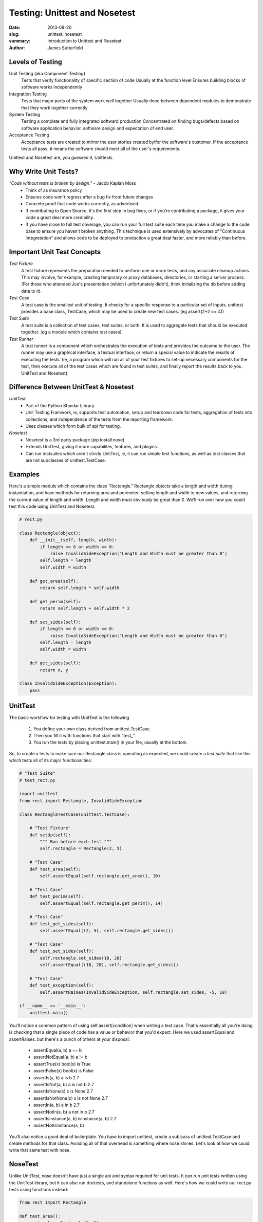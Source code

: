 Testing: Unittest and Nosetest
##############################

:date: 2013-08-20
:slug: unittest_nosetest
:summary: Introduction to Unittest and Nosetest
:author: James Sutterfield

Levels of Testing
-----------------
Unit Testing (aka Component Testing)
    Tests that verify functionality of specific section of code
    Usually at the function level
    Ensures building blocks of software works independently
Integration Testing
    Tests that major parts of the system work well together
    Usually done between dependent modules to demonstrate that they work together correctly
System Testing
    Testing a complete and fully integrated softward production
    Concentrated on finding bugs/defects based on software application behavior, software design and expectation of end
    user.
Acceptance Testing
    Acceptance tests are created to mirror the user stories created by/for the software's customer. 
    If the acceptance tests all pass, it means the software should meet all of the user's requirements. 

Unittest and Nosetest are, you guessed it, Unittests.

Why Write Unit Tests?
---------------------
*"Code without tests is broken by design."* - Jacob Kaplan Moss
    * Think of as insurance policy
    * Ensures code won't regress after a bug fix from future changes
    * Concrete proof that code works correctly, as advertised
    * If contributing to Open Source, it's the first step in bug fixes, or if you're contributing a package, it gives your code a great deal more credibility.
    * If you have close to full test coverage, you can run your full test suite each time you make a change to the code base to ensure you haven't broken anything. This technique is used extensively by advocates of "Continuous Integretation" and allows code to be deployed to production a great deal faster, and more reliably than before.

Important Unit Test Concepts
----------------------------
*Test Fixture*
    A test fixture represents the preparation needed to perform one or more tests, and any associate cleanup actions. This may involve, for example, creating temporary or proxy databases, directories, or starting a server process. (For those who attended Joe's presentation (which I unfortunately didn't), think initializing the db before adding data to it).
*Test Case*
    A test case is the smallest unit of testing. It checks for a specific response to a particular set of inputs. unittest provides a base class, TestCase, which may be used to create new test cases. (eg assert(2+2 == 4)) 
*Test Suite*
    A test suite is a collection of test cases, test suites, or both. It is used to aggregate tests that should be executed together. (eg a module which contains test cases)
*Test Runner*
    A test runner is a component which orchestrates the execution of tests and provides the outcome to the user. The runner may use a graphical interface, a textual interface, or return a special value to indicate the results of executing the tests. (ie, a program which will run all of your test fixtures to set-up necessary components for the test, then execute all of the test cases which are found in test suites, and finally report the results back to you. UnitTest and Nosetest).

Difference Between UnitTest & Nosetest
--------------------------------------
*UnitTest*
    * Part of the Python Standar Library
    * Unit Testing Framwork, ie, supports test automation, setup and teardown code for tests, aggregation of tests into collections, and independence of the tests from the reporting framework. 
    * Uses classes which form bulk of api for testing.
*Nosetest*
    * Nosetest is a 3rd party package (pip install nose)
    * Extends UnitTest, giving it more capabilites, features, and plugins. 
    * Can run testsuites which aren't stricly UnitTest, ie, it can run simple test functions, as well as test classes that are not subclasses of unittest.TestCase.

Examples
--------
Here's a simple module which contains the class "Rectangle." Rectangle objects take a length and width during instantiation,
and have methods for returning area and perimeter, setting length and width to new values, and returning the current value of length and width. Length and width must obviously be great than 0. We'll run over how you could test this code using UnitTest and Nosetest.

.. code-block:: python

    # rect.py

    class Rectangle(object):
        def __init__(self, length, width):
            if length <= 0 or width <= 0:
                raise InvalidSideException("Length and Width must be greater than 0")
            self.length = length
            self.width = width

        def get_area(self):
            return self.length * self.width

        def get_perim(self):
            return self.length + self.width * 2

        def set_sides(self):
            if length <= 0 or width <= 0:
                raise InvalidSideException("Length and Width must be greater than 0")
            self.length = length
            self.width = width

        def get_sides(self):
            return x, y

    class InvalidSideException(Exception):
        pass


UnitTest
--------
The basic workflow for testing with UnitTest is the following

    1) You define your own class derived from unittest.TestCase.
    2) Then you fill it with functions that start with "test_".
    3) You run the tests by placing unittest.main() in your file, usually at the bottom.

So, to create a tests to make sure our Rectangle class is operating as expected, we could create
a *test suite* that like this which tests all of its major functionalities:

.. code-block:: python

    # "Test Suite"
    # test_rect.py

    import unittest
    from rect import Rectangle, InvalidSideException

    class RectangleTestCase(unittest.TestCase):

        # "Test Fixture"
        def setUp(self):
            """ Ran before each test """
            self.rectangle = Rectangle(2, 5)

        # "Test Case"
        def test_area(self):
            self.assertEqual(self.rectangle.get_area(), 10)

        # "Test Case"
        def test_perim(self):
            self.assertEqual(self.rectangle.get_perim(), 14)

        # "Test Case"
        def test_get_sides(self):
            self.assertEqual((2, 5), self.rectangle.get_sides())

        # "Test Case"
        def test_set_sides(self):
            self.rectangle.set_sides(10, 20)
            self.assertEqual((10, 20), self.rectangle.get_sides())

        # "Test Case"
        def test_exception(self):
            self.assertRaises(InvalidSideException, self.rectangle.set_sides, -5, 10)

    if __name__ == '__main__':
        unittest.main()

You'll notice a common pattern of using self.assert[condition] when writing a test case. That's essentially all you're doing is checking that a single piece of code has a value or behavior that you'd expect. Here we used assertEqual and assertRaises. but there's a bunch of others at your disposal\:

    * assertEqual(a, b)   a == b   
    * assertNotEqual(a, b)    a != b   
    * assertTrue(x)   bool(x) is True  
    * assertFalse(x)  bool(x) is False     
    * assertIs(a, b)  a is b  2.7
    * assertIsNot(a, b)   a is not b  2.7
    * assertIsNone(x) x is None   2.7
    * assertIsNotNone(x)  x is not None   2.7
    * assertIn(a, b)  a in b  2.7
    * assertNotIn(a, b)   a not in b  2.7
    * assertIsInstance(a, b)  isinstance(a, b)    2.7
    * assertNotIsInstance(a, b)

You'll also notice a good deal of boilerplate. You have to import unittest, create a sublcass of unittest.TestCase and create methods for that class. Avoiding all of that overhead is something where nose shines. Let's look at how we could write that same test with nose.

NoseTest
--------
Unlike UnitTest, nose doesn't have just a single api and syntax required for unit tests. It can run unit tests written using the UnitTest library, but it can also run doctests, and standalone functions as well. Here's how we could write our rect.py tests using functions instead\:

.. code-block:: python

    from rect import Rectangle

    def test_area():
        rectangle = Rectangle(2, 5)
        assert rectangle.get_area() == 10

    def test_perim():
        rectangle = Rectangle(2, 5)
        assert rectangle.get_perim() == 14

    def test_get_sides():
        rectangle = Rectangle(2, 5)
        assert rectangle.get_sides() == (2, 5)

    def test_set_sides():
        rectangle = Rectangle(2, 5)
        rectangle.set_sides(10, 20)
        assert rectangle.get_sides() == (10, 20)

**Much** less boilerplate to get the tests up and running. Here, nose is really just running as a stripped down test runner. It finds testcases, executes them, and reports back the results. If you were also felt inclined to use doctests in your code (be warned: Liz will probably yell at you for this), you could do that as well. Here's our rect.py module with a doc test included:

.. code-block:: python

    # rect.py w/ doctests

    class Rectangle(object):
        """
        >>> x = Rectangle(5, 5)
        >>> x.get_area()
        5
        """
        def __init__(self, length, width):
            if length <= 0 or width <= 0:
                raise InvalidSideException("Length and Width must be greater than 0")
            self.length = length
            self.width = width

        def get_area(self):
            return self.length * self.width

        def get_perim(self):
            return self.length + self.width * 2

        def set_sides(self, length, width):
            if length <= 0 or width <= 0:
                raise InvalidSideException("Length and Width must be greater than 0")
            self.length = length
            self.width = width

        def get_sides(self):
            return self.length, self.width

    class InvalidSideException(Exception):
        pass

To have nose look for doctests, just be sure to include the --with-doctest option.

Nose doesn't have to operate as a minimalistic testing framework either, it supports fixtures at the module, class, and function level. Here's our test_rect.py written with a set-up fixture which creates our instance of rectangle each time:

.. code-block:: python

    from rect import Rectangle
    from nose import with_setup

    def setup_function():
        global rectangle
        rectangle = Rectangle(2, 5)

    @with_setup(setup_function)
    def test_area():
        assert rectangle.get_area() == 10

    @with_setup(setup_function)
    def test_perim():
        assert rectangle.get_perim() == 14

    @with_setup(setup_function)
    def test_get_sides():
        assert rectangle.get_sides() == (2, 5)

    def test_set_sides():
        rectangle = Rectangle(2, 5)
        rectangle.set_sides(10, 20)
        assert rectangle.get_sides() == (10, 20)
